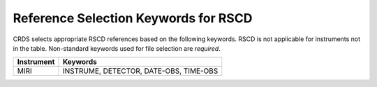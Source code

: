 Reference Selection Keywords for RSCD
-------------------------------------
CRDS selects appropriate RSCD references based on the following keywords.
RSCD is not applicable for instruments not in the table.
Non-standard keywords used for file selection are *required*.

========== ======================================
Instrument Keywords                               
========== ======================================
MIRI       INSTRUME, DETECTOR, DATE-OBS, TIME-OBS 
========== ======================================

